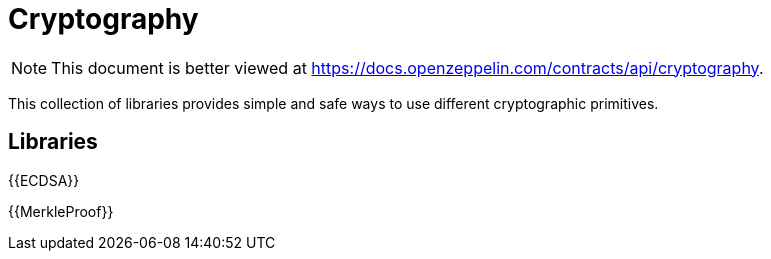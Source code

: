 = Cryptography

[.readme-notice]
NOTE: This document is better viewed at https://docs.openzeppelin.com/contracts/api/cryptography.

This collection of libraries provides simple and safe ways to use different cryptographic primitives.

== Libraries

{{ECDSA}}

{{MerkleProof}}
